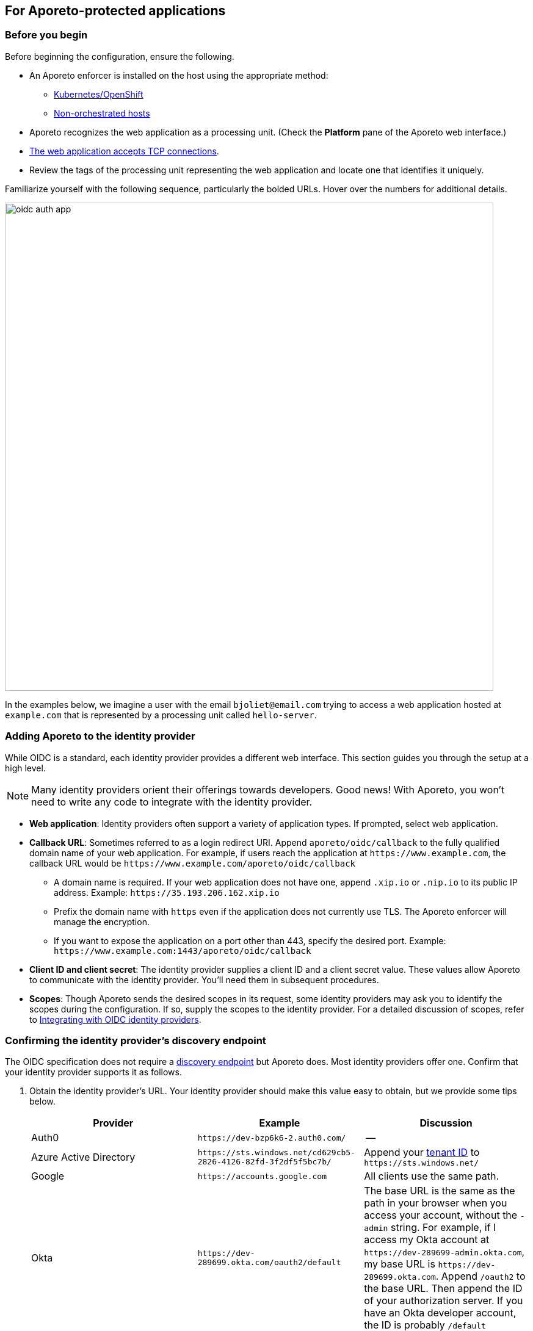 == For Aporeto-protected applications

//'''
//
//title: For Aporeto-protected applications
//type: single
//url: "/3.14/setup/idp/app/"
//weight: 30
//menu:
//  3.14:
//    parent: "idp"
//    identifier: "oidc-app"
//canonical: https://docs.aporeto.com/saas/secure/oidc/
//
//'''

=== Before you begin

Before beginning the configuration, ensure the following.

* An Aporeto enforcer is installed on the host using the appropriate method:
** xref:../../start/enforcer/k8s.adoc[Kubernetes/OpenShift]
** xref:../../start/enforcer/linux.adoc[Non-orchestrated hosts]
* Aporeto recognizes the web application as a processing unit. (Check the *Platform* pane of the Aporeto web interface.)
* xref:../../secure/netpol/allow-web-server.adoc[The web application accepts TCP connections].
* Review the tags of the processing unit representing the web application and locate one that identifies it uniquely.

Familiarize yourself with the following sequence, particularly the bolded URLs.
Hover over the numbers for additional details.

image::oidc-auth-app.png[width=800]

In the examples below, we imagine a user with the email `+bjoliet@email.com+` trying to access a web application hosted at `+example.com+` that is represented by a processing unit called `hello-server`.

=== Adding Aporeto to the identity provider

While OIDC is a standard, each identity provider provides a different web interface.
This section guides you through the setup at a high level.

[NOTE]
====
Many identity providers orient their offerings towards developers. Good news! With Aporeto, you won't need to write any code to integrate with the identity provider.
====

* *Web application*: Identity providers often support a variety of application types.
If prompted, select web application.
* *Callback URL*: Sometimes referred to as a login redirect URI.
Append `aporeto/oidc/callback` to the fully qualified domain name of your web application.
For example, if users reach the application at `+https://www.example.com+`, the callback URL would be `+https://www.example.com/aporeto/oidc/callback+`
 ** A domain name is required.
If your web application does not have one, append `.xip.io` or `.nip.io` to its public IP address.
Example: `+https://35.193.206.162.xip.io+`
 ** Prefix the domain name with `https` even if the application does not currently use TLS.
The Aporeto enforcer will manage the encryption.
 ** If you want to expose the application on a port other than 443, specify the desired port.
Example: `+https://www.example.com:1443/aporeto/oidc/callback+`
* *Client ID and client secret*: The identity provider supplies a client ID and a client secret value.
These values allow Aporeto to communicate with the identity provider.
You'll need them in subsequent procedures.
* *Scopes*: Though Aporeto sends the desired scopes in its request, some identity providers may ask you to identify the scopes during the configuration.
If so, supply the scopes to the identity provider.
For a detailed discussion of scopes, refer to xref:../../setup/idp/idp.adoc[Integrating with OIDC identity providers].

[#_confirming-the-identity-provider-s-discovery-endpoint]
[.task]
=== Confirming the identity provider's discovery endpoint

The OIDC specification does not require a https://openid.net/specs/openid-connect-discovery-1_0.html#IssuerDiscovery[discovery endpoint] but Aporeto does.
Most identity providers offer one.
Confirm that your identity provider supports it as follows.

[.procedure]
. Obtain the identity provider's URL. Your identity provider should make this value easy to obtain, but we provide some tips below.
+
|===
|Provider | Example | Discussion

|Auth0
|`+https://dev-bzp6k6-2.auth0.com/+`
|--

|Azure Active Directory
|`+https://sts.windows.net/cd629cb5-2826-4126-82fd-3f2df5f5bc7b/+`
|Append your https://techcommunity.microsoft.com/t5/Office-365/How-do-you-find-the-tenant-ID/td-p/89018[tenant ID] to `+https://sts.windows.net/+`

|Google
|`+https://accounts.google.com+`
|All clients use the same path.

|Okta
|`+https://dev-289699.okta.com/oauth2/default+`
|The base URL is the same as the path in your browser when you access your account, without the `-admin` string. For example, if I access my Okta account at `+https://dev-289699-admin.okta.com+`, my base URL is `+https://dev-289699.okta.com+`. Append `/oauth2` to the base URL. Then append the ID of your authorization server. If you have an Okta developer account, the ID is probably `/default`
|===

. Set an environment variable containing the identity provider's URL. An example follows. Replace `<identity-provider-url>` with the identity provider's URL before issuing the command.
+
[,console]
----
export IDP_URL=<identity-provider-url>
----

. Confirm that your identity provider supports the discovery endpoint by issuing the following command.
+
[,console]
----
curl $IDP_URL/.well-known/openid-configuration
----
+
[TIP]
====
If you don't have curl installed, try replacing `curl` with `wget`.
====
+
It should return the JSON details of the OIDC configuration.

[.task]
=== Navigating to the namespace of the processing unit

[.procedure]
. Open the Aporeto web interface and toggle recursive mode *off*: image:/img/screenshots/recursive-off.png[recursive-off]
. Navigate to the namespace of the processing unit that represents the web server.
Take a few moments to review its metadata.
Determine the tag that you'd like to use to identify it later on.

[.task]
=== Allowing the processing unit to initiate connections with the identity provider

If you have not enabled host protection or if your network policies already allow the enforcer to initiate connections with the identity provider, skip to the <<_defining-the-http-resource,next section>>.
Otherwise, complete the following steps.

[.procedure]
. Expand *Network Authorization*, select *External Networks*, and click the *Create* button.
. Type the name of your identity provider in the *Name* field.
You may also want to add a description and optionally propagate the external network to all children namespaces.
. Click *Next*.
. In the *Networks* tab, type the domain of your identity provider. If you completed the steps in <<_confirming-the-identity-provider-s-discovery-endpoint,Confirming the identity provider's discovery endpoint>>, you can retrieve this value via `echo $IDP_URL`
. Type `tcp` in the *Protocols* field, `443` in *Ports*, and click *Next*.
. Type `ext:name=idp` in the *Tags* field and click *Create*.
. Select *Network Policies* and click the *Create* button.
. Type an informative name in the *Name* field, for example `allow-pu-to-connect-to-idp`.
. Select *Outgoing traffic* from the *Network policy mode* list box.
. Select *Propagate to child namespaces* and click *Next*.
. Type or paste the tag that identifies the processing unit of the web application in *Source*, click *Next*, and click *Create*.
. SSH into the processing unit and execute the commands from the previous section.
+
[,console]
----
export IDP_URL=<identity-provider-url>
curl $IDP_URL/.well-known/openid-configuration
----

. Open the *Platform* pane of the Aporeto web interface and confirm that the traffic is allowed.
An example view follows.
+
image::oidc-app-idp-allowed.png[connections-to-idp-allowed]

[#_defining-the-http-resource]
[.task]
=== Defining the HTTP resource

[.procedure]
. Expand the *Service Authorization* section, open the *HTTP Resources* pane, and click the *Create* button.
. In the *General* tab, provide a name for the API exposed by the application.
Example: `hello-server-resource`
. Click *Next*.
. In the *Endpoints* tab, click the *Add HTTP Resource* button.
. Type the name of the resource that authorized users should be allowed to access.
+
Examples:
+
** `/*`: all resources
** `/admin`: access to the `admin` resource

. Deselect the buttons of any HTTP methods that you don't want to allow on the resource.
. Under *Restrictions*, specify the claims that must appear in the user's ID token using Aporeto's tag syntax.
Some examples follow.
+
|===
|Identity provider | Scope requested | Example claim value | Aporeto tag

|all | `email` | `+bjoliet@email.com+` | `+email=bjoliet@email.com+`
|https://developers.google.com/identity/protocols/OpenIDConnect#hd-param[Google] | `hd` | `example.com` | `hd=example.com`
|===
+
[TIP]
====
You can include multiple tags connected by AND or OR to form a logical expression.
====

. Click *Next*.
. In the *Tags* tab, provide a tag for this HTTP Resource definition. For example, `res:name=hello-server`
. Click the *Create* button.

[.task]
=== Defining the service

[.procedure]
. Open the *Services* pane under *Service Authorization* and click the *Create* button.
. In the *General* tab:
+
* Provide a name for the app. Example: `hello-server-service`
* Select *HTTP* as the *Service Type*.
* Click *Next*.

. In the *TLS Configuration* tab, select one of the following.
+
* *Aporeto Public Signing CA*: if you do not have a certificate signed by a trusted certificate authority (CA) you can use one signed by your Aporeto CA. Users will experience browser warning messages unless they manually configure their client to trust your Aporeto CA.
* *Custom Certificate*: provide the certificate to be used for TLS. Include any intermediate CAs in the certificate. Because the Aporeto enforcer may need to terminate TLS, it also needs the private key of the certificate. Both files must be in PEM format.

. In the *HTTP Header Mappings* tab you can configure Aporeto to pass claims from the ID token to the target application via the HTTP header.
. In the *User Authorization* tab, select *OpenID Connect* and provide the following.
+
* *OIDC Provider URL*: the URL of the identity provider. The Aporeto enforcer must be able to append `/.well-known/openid-configuration` to this URL and receive the JSON details of the OIDC configuration. If you completed the steps in <<_confirming-the-identity-provider-s-discovery-endpoint,Confirming the identity provider's discovery endpoint>>, you can retrieve this value via `echo $IDP_URL`
* *OAuth2 Client ID* and *OAuth2 Client Secret*: the client ID and client secret given to Aporeto by the identity provider.
* *OIDC Callback URL*: the fully qualified domain name of the target application. Example: `+https://www.example.com+`. If you want to use a port other than 443, include the port. Example: `+https://www.example.com:1443+` Note that your external network must have the alternate port open, as well.
* *Additional OIDC Scopes*: Type `openid` and press ENTER. Type the names of the additional scopes, pressing ENTER after each one. For example, if the identity provider supports refresh tokens and you would like to enable this feature, also include the `offline_access` scope. Refer to xref:../../setup/idp/idp.adoc[Integrating with OIDC identity providers] for more discussion of scopes.
+
[NOTE]
====
Request only scopes that return claims as strings, arrays, or booleans. Aporeto ignores claims in other formats.
====

. In the *Network* tab, provide the following:
+
* *DNS Record*: provide the DNS name of the application (required). Example: `example.com`. If the application does not have a domain name, append `.xip.io` or `.nip.io` to its public IP address. Example: `+https://35.193.206.162.xip.io+`
* *IP Addresses*: if you do not know the IP address or addresses, you can probably leave this blank. Aporeto can usually auto-discover the IP address or addresses of the application, except in certain circumstances, such as if your application sits behind an nginx Kubernetes ingress controller.
* *Service Port*: the port that the actual application listens on, such as for connections from other services.
For example, if the application is a container, the port that is open on the container.
If the application is fronted by a load balancer, the port that the load balancer uses to connect to the application.
Cannot be the same as the *Public Application Port*.
* *Exposed Port*: if a load balancer or Kubernetes service fronts the application, the port that the load balancer listens on on behalf of the application. Typically 443.
* *Public Application Port*: the port that the Aporeto enforcer should listen on on behalf of the application. Typically 443. It cannot be the same as the *Service Port*.
+
[WARNING]
====
In Kubernetes/OpenShift deployments, ensure that the Kubernetes service in front of the container exposes the port specified in *Public Application Port*.
You can use the following command to view the service YAML: `kubectl edit svc/<your-service-name>`.
The value of `port` should be identical to the value in the *Public Application Port*.
If not, modify it to match and save your changes to update the Kubernetes service definition.
====

. In the *APIs & Processing Units* tab, specify the following:
+
* *Exposed APIs*: type the tag that you set in <<_defining-the-http-resource,Defining the HTTP resource>>. Example: `res:name=hello-server`
* *Processing Unit Selector*: add `$identity=processingunit` and press ENTER.
Add `$type=Host` and press ENTER.
Then type a tag that identifies the processing unit that represents the web application.
. Click *Next* twice, skipping over the *Advanced* tab.
. In the *Tags* tab, type a tag that identifies this service. For example, `service:name=hello-server`.
. Click the *Create* button.

[.task]
=== Logging in as a user to verify

[.procedure]
. Open a new browser tab or private window.
. Type the path to the application. In the example above, we used `+https://www.example.com+`.
. The OIDC provider should pop up a browser window or tab requesting your login credentials.
. After authenticating to the OIDC provider, you should see the welcome page of the application.
. Return to the *Platform* pane of the Aporeto web interface.
. Click to view the details of the successful flow from the external network to the application, including the ID token, as shown below.
+
image::oidc-app-success-3.11.gif[Successful OIDC flow]
